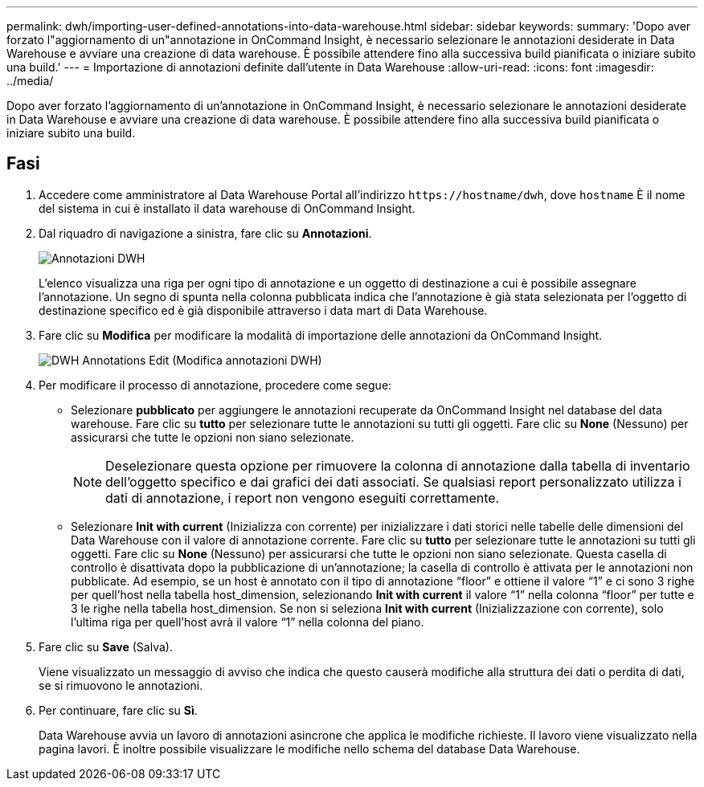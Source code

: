 ---
permalink: dwh/importing-user-defined-annotations-into-data-warehouse.html 
sidebar: sidebar 
keywords:  
summary: 'Dopo aver forzato l"aggiornamento di un"annotazione in OnCommand Insight, è necessario selezionare le annotazioni desiderate in Data Warehouse e avviare una creazione di data warehouse. È possibile attendere fino alla successiva build pianificata o iniziare subito una build.' 
---
= Importazione di annotazioni definite dall'utente in Data Warehouse
:allow-uri-read: 
:icons: font
:imagesdir: ../media/


[role="lead"]
Dopo aver forzato l'aggiornamento di un'annotazione in OnCommand Insight, è necessario selezionare le annotazioni desiderate in Data Warehouse e avviare una creazione di data warehouse. È possibile attendere fino alla successiva build pianificata o iniziare subito una build.



== Fasi

. Accedere come amministratore al Data Warehouse Portal all'indirizzo `+https://hostname/dwh+`, dove `hostname` È il nome del sistema in cui è installato il data warehouse di OnCommand Insight.
. Dal riquadro di navigazione a sinistra, fare clic su *Annotazioni*.
+
image::../media/oci-dwh-admin-annotations-gif.gif[Annotazioni DWH]

+
L'elenco visualizza una riga per ogni tipo di annotazione e un oggetto di destinazione a cui è possibile assegnare l'annotazione. Un segno di spunta nella colonna pubblicata indica che l'annotazione è già stata selezionata per l'oggetto di destinazione specifico ed è già disponibile attraverso i data mart di Data Warehouse.

. Fare clic su *Modifica* per modificare la modalità di importazione delle annotazioni da OnCommand Insight.
+
image::../media/oci-dwh-admin-annotations-edit-gif.gif[DWH Annotations Edit (Modifica annotazioni DWH)]

. Per modificare il processo di annotazione, procedere come segue:
+
** Selezionare *pubblicato* per aggiungere le annotazioni recuperate da OnCommand Insight nel database del data warehouse. Fare clic su *tutto* per selezionare tutte le annotazioni su tutti gli oggetti. Fare clic su *None* (Nessuno) per assicurarsi che tutte le opzioni non siano selezionate.
+
[NOTE]
====
Deselezionare questa opzione per rimuovere la colonna di annotazione dalla tabella di inventario dell'oggetto specifico e dai grafici dei dati associati. Se qualsiasi report personalizzato utilizza i dati di annotazione, i report non vengono eseguiti correttamente.

====
** Selezionare *Init with current* (Inizializza con corrente) per inizializzare i dati storici nelle tabelle delle dimensioni del Data Warehouse con il valore di annotazione corrente. Fare clic su *tutto* per selezionare tutte le annotazioni su tutti gli oggetti. Fare clic su *None* (Nessuno) per assicurarsi che tutte le opzioni non siano selezionate. Questa casella di controllo è disattivata dopo la pubblicazione di un'annotazione; la casella di controllo è attivata per le annotazioni non pubblicate. Ad esempio, se un host è annotato con il tipo di annotazione "`floor`" e ottiene il valore "`1`" e ci sono 3 righe per quell'host nella tabella host_dimension, selezionando *Init with current* il valore "`1`" nella colonna "`floor`" per tutte e 3 le righe nella tabella host_dimension. Se non si seleziona *Init with current* (Inizializzazione con corrente), solo l'ultima riga per quell'host avrà il valore "`1`" nella colonna del piano.


. Fare clic su *Save* (Salva).
+
Viene visualizzato un messaggio di avviso che indica che questo causerà modifiche alla struttura dei dati o perdita di dati, se si rimuovono le annotazioni.

. Per continuare, fare clic su *Sì*.
+
Data Warehouse avvia un lavoro di annotazioni asincrone che applica le modifiche richieste. Il lavoro viene visualizzato nella pagina lavori. È inoltre possibile visualizzare le modifiche nello schema del database Data Warehouse.


